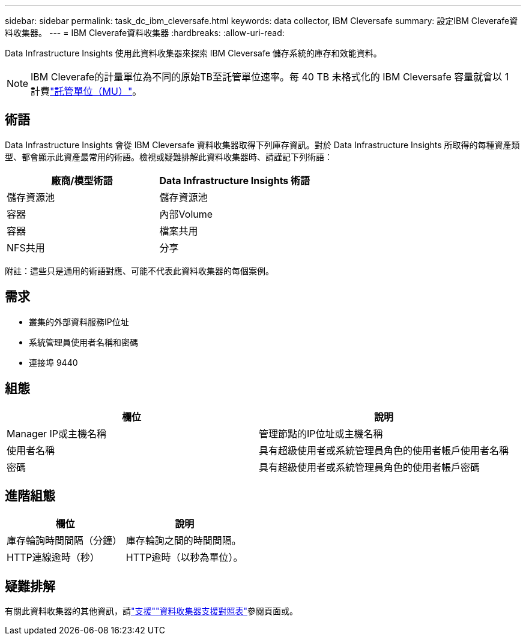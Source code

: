 ---
sidebar: sidebar 
permalink: task_dc_ibm_cleversafe.html 
keywords: data collector, IBM Cleversafe 
summary: 設定IBM Cleverafe資料收集器。 
---
= IBM Cleverafe資料收集器
:hardbreaks:
:allow-uri-read: 


[role="lead"]
Data Infrastructure Insights 使用此資料收集器來探索 IBM Cleversafe 儲存系統的庫存和效能資料。


NOTE: IBM Cleverafe的計量單位為不同的原始TB至託管單位速率。每 40 TB 未格式化的 IBM Cleversafe 容量就會以 1 計費link:concept_subscribing_to_cloud_insights.html#pricing["託管單位（MU）"]。



== 術語

Data Infrastructure Insights 會從 IBM Cleversafe 資料收集器取得下列庫存資訊。對於 Data Infrastructure Insights 所取得的每種資產類型、都會顯示此資產最常用的術語。檢視或疑難排解此資料收集器時、請謹記下列術語：

[cols="2*"]
|===
| 廠商/模型術語 | Data Infrastructure Insights 術語 


| 儲存資源池 | 儲存資源池 


| 容器 | 內部Volume 


| 容器 | 檔案共用 


| NFS共用 | 分享 
|===
附註：這些只是通用的術語對應、可能不代表此資料收集器的每個案例。



== 需求

* 叢集的外部資料服務IP位址
* 系統管理員使用者名稱和密碼
* 連接埠 9440




== 組態

[cols="2*"]
|===
| 欄位 | 說明 


| Manager IP或主機名稱 | 管理節點的IP位址或主機名稱 


| 使用者名稱 | 具有超級使用者或系統管理員角色的使用者帳戶使用者名稱 


| 密碼 | 具有超級使用者或系統管理員角色的使用者帳戶密碼 
|===


== 進階組態

[cols="2*"]
|===
| 欄位 | 說明 


| 庫存輪詢時間間隔（分鐘） | 庫存輪詢之間的時間間隔。 


| HTTP連線逾時（秒） | HTTP逾時（以秒為單位）。 
|===


== 疑難排解

有關此資料收集器的其他資訊，請link:concept_requesting_support.html["支援"]link:reference_data_collector_support_matrix.html["資料收集器支援對照表"]參閱頁面或。

